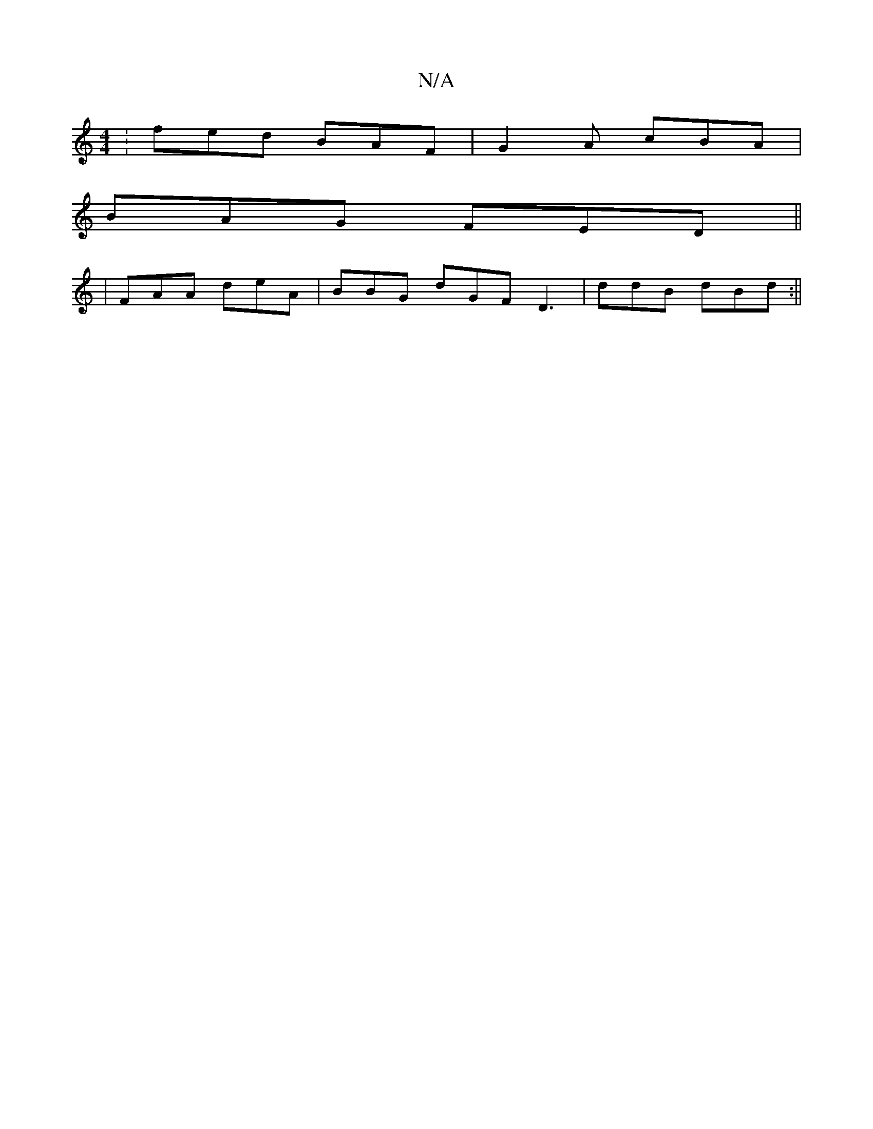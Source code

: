 X:1
T:N/A
M:4/4
R:N/A
K:Cmajor
: fed BAF |G2A cBA|
BAG FED||
| FAA deA | BBG dGF D3|ddB dBd:||

B>cB ddd | f2g a2e|deB Bde|dcB AFG|1
|: c2B G2A :||
|:[B~G2 | GFDA AAAc|
"Am"~e3 df2:|2 fed gdB|1 A2 F | D2 f gdB B2 A2 z2 F2 ||
|: EFE